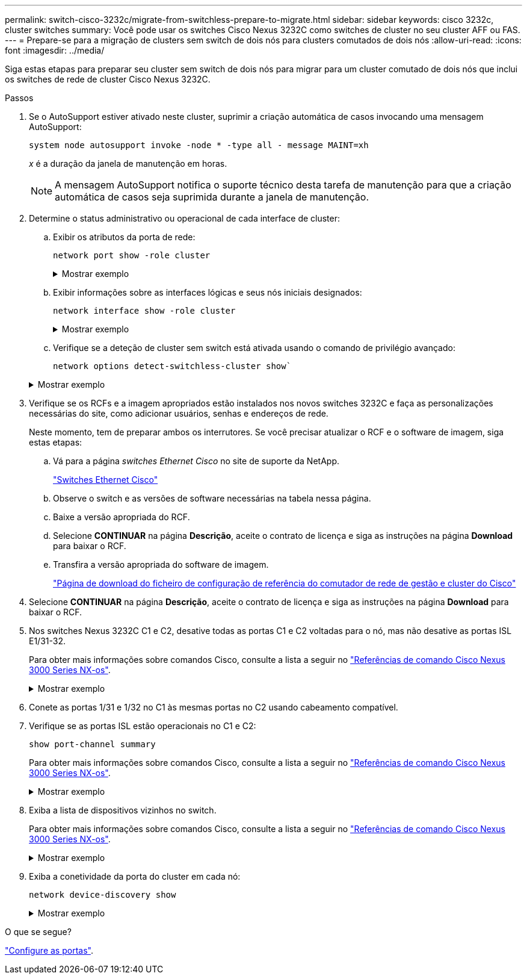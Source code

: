 ---
permalink: switch-cisco-3232c/migrate-from-switchless-prepare-to-migrate.html 
sidebar: sidebar 
keywords: cisco 3232c, cluster switches 
summary: Você pode usar os switches Cisco Nexus 3232C como switches de cluster no seu cluster AFF ou FAS. 
---
= Prepare-se para a migração de clusters sem switch de dois nós para clusters comutados de dois nós
:allow-uri-read: 
:icons: font
:imagesdir: ../media/


[role="lead"]
Siga estas etapas para preparar seu cluster sem switch de dois nós para migrar para um cluster comutado de dois nós que inclui os switches de rede de cluster Cisco Nexus 3232C.

.Passos
. Se o AutoSupport estiver ativado neste cluster, suprimir a criação automática de casos invocando uma mensagem AutoSupport:
+
`system node autosupport invoke -node * -type all - message MAINT=xh`

+
_x_ é a duração da janela de manutenção em horas.

+
[NOTE]
====
A mensagem AutoSupport notifica o suporte técnico desta tarefa de manutenção para que a criação automática de casos seja suprimida durante a janela de manutenção.

====
. Determine o status administrativo ou operacional de cada interface de cluster:
+
.. Exibir os atributos da porta de rede:
+
`network port show -role cluster`

+
.Mostrar exemplo
[%collapsible]
====
[listing, subs="+quotes"]
----
cluster::*> *network port show -role cluster*
  (network port show)
Node: n1
                                                                       Ignore
                                                  Speed(Mbps) Health   Health
Port      IPspace      Broadcast Domain Link MTU  Admin/Oper  Status   Status
--------- ------------ ---------------- ---- ---- ----------- -------- -----
e4a       Cluster      Cluster          up   9000 auto/40000  -
e4e       Cluster      Cluster          up   9000 auto/40000  -        -
Node: n2
                                                                       Ignore
                                                  Speed(Mbps) Health   Health
Port      IPspace      Broadcast Domain Link MTU  Admin/Oper  Status   Status
--------- ------------ ---------------- ---- ---- ----------- -------- -----
e4a       Cluster      Cluster          up   9000 auto/40000  -
e4e       Cluster      Cluster          up   9000 auto/40000  -
4 entries were displayed.
----
====
.. Exibir informações sobre as interfaces lógicas e seus nós iniciais designados:
+
`network interface show -role cluster`

+
.Mostrar exemplo
[%collapsible]
====
[listing, subs="+quotes"]
----
cluster::*> *network interface show -role cluster*
 (network interface show)
            Logical    Status     Network            Current       Current Is
Vserver     Interface  Admin/Oper Address/Mask       Node          Port    Home
----------- ---------- ---------- ------------------ ------------- ------- ---
Cluster
            n1_clus1   up/up      10.10.0.1/24       n1            e4a     true
            n1_clus2   up/up      10.10.0.2/24       n1            e4e     true
            n2_clus1   up/up      10.10.0.3/24       n2            e4a     true
            n2_clus2   up/up      10.10.0.4/24       n2            e4e     true

4 entries were displayed.
----
====
.. Verifique se a deteção de cluster sem switch está ativada usando o comando de privilégio avançado:
+
`network options detect-switchless-cluster show``

+
.Mostrar exemplo
[%collapsible]
====
A saída no exemplo a seguir mostra que a deteção de cluster sem switch está ativada:

[listing, subs="+quotes"]
----
cluster::*> *network options detect-switchless-cluster show*
Enable Switchless Cluster Detection: true
----
====


. Verifique se os RCFs e a imagem apropriados estão instalados nos novos switches 3232C e faça as personalizações necessárias do site, como adicionar usuários, senhas e endereços de rede.
+
Neste momento, tem de preparar ambos os interrutores. Se você precisar atualizar o RCF e o software de imagem, siga estas etapas:

+
.. Vá para a página _switches Ethernet Cisco_ no site de suporte da NetApp.
+
http://support.netapp.com/NOW/download/software/cm_switches/["Switches Ethernet Cisco"^]

.. Observe o switch e as versões de software necessárias na tabela nessa página.
.. Baixe a versão apropriada do RCF.
.. Selecione *CONTINUAR* na página *Descrição*, aceite o contrato de licença e siga as instruções na página *Download* para baixar o RCF.
.. Transfira a versão apropriada do software de imagem.
+
https://mysupport.netapp.com/NOW/download/software/sanswitch/fcp/Cisco/netapp_cnmn/download.shtml["Página de download do ficheiro de configuração de referência do comutador de rede de gestão e cluster do Cisco"^]



. Selecione *CONTINUAR* na página *Descrição*, aceite o contrato de licença e siga as instruções na página *Download* para baixar o RCF.
. Nos switches Nexus 3232C C1 e C2, desative todas as portas C1 e C2 voltadas para o nó, mas não desative as portas ISL E1/31-32.
+
Para obter mais informações sobre comandos Cisco, consulte a lista a seguir no https://www.cisco.com/c/en/us/support/switches/nexus-3000-series-switches/products-command-reference-list.html["Referências de comando Cisco Nexus 3000 Series NX-os"^].

+
.Mostrar exemplo
[%collapsible]
====
O exemplo a seguir mostra que as portas 1 a 30 estão sendo desativadas nos switches de cluster Nexus 3232C C1 e C2 usando uma configuração suportada no RCF : `NX3232_RCF_v1.0_24p10g_24p100g.txt`

[listing, subs="+quotes"]
----
C1# copy running-config startup-config
[########################################] 100% Copy complete.
C1# configure
C1(config)# int e1/1/1-4,e1/2/1-4,e1/3/1-4,e1/4/1-4,e1/5/1-4,e1/6/1-4,e1/7-30
C1(config-if-range)# shutdown
C1(config-if-range)# exit
C1(config)# exit
C2# copy running-config startup-config
[########################################] 100% Copy complete.
C2# configure
C2(config)# int e1/1/1-4,e1/2/1-4,e1/3/1-4,e1/4/1-4,e1/5/1-4,e1/6/1-4,e1/7-30
C2(config-if-range)# shutdown
C2(config-if-range)# exit
C2(config)# exit
----
====
. Conete as portas 1/31 e 1/32 no C1 às mesmas portas no C2 usando cabeamento compatível.
. Verifique se as portas ISL estão operacionais no C1 e C2:
+
`show port-channel summary`

+
Para obter mais informações sobre comandos Cisco, consulte a lista a seguir no https://www.cisco.com/c/en/us/support/switches/nexus-3000-series-switches/products-command-reference-list.html["Referências de comando Cisco Nexus 3000 Series NX-os"^].

+
.Mostrar exemplo
[%collapsible]
====
O exemplo a seguir mostra o comando Cisco `show port-channel summary` que está sendo usado para verificar se as portas ISL estão operacionais no C1 e no C2:

[listing, subs="+quotes"]
----
C1# *show port-channel summary*
Flags: D - Down         P - Up in port-channel (members)
       I - Individual   H - Hot-standby (LACP only)        s - Suspended    r - Module-removed
       S - Switched     R - Routed
       U - Up (port-channel)
       M - Not in use. Min-links not met
--------------------------------------------------------------------------------
      Port-
Group Channel      Type   Protocol  Member Ports
-------------------------------------------------------------------------------
1     Po1(SU)      Eth    LACP      Eth1/31(P)   Eth1/32(P)

C2# show port-channel summary
Flags: D - Down         P - Up in port-channel (members)
       I - Individual   H - Hot-standby (LACP only)        s - Suspended    r - Module-removed
       S - Switched     R - Routed
       U - Up (port-channel)
       M - Not in use. Min-links not met
--------------------------------------------------------------------------------

Group Port-        Type   Protocol  Member Ports
      Channel
--------------------------------------------------------------------------------
1     Po1(SU)      Eth    LACP      Eth1/31(P)   Eth1/32(P)
----
====
. Exiba a lista de dispositivos vizinhos no switch.
+
Para obter mais informações sobre comandos Cisco, consulte a lista a seguir no https://www.cisco.com/c/en/us/support/switches/nexus-3000-series-switches/products-command-reference-list.html["Referências de comando Cisco Nexus 3000 Series NX-os"^].

+
.Mostrar exemplo
[%collapsible]
====
O exemplo a seguir mostra o comando Cisco `show cdp neighbors` que está sendo usado para exibir os dispositivos vizinhos no switch:

[listing, subs="+quotes"]
----
C1# *show cdp neighbors*
Capability Codes: R - Router, T - Trans-Bridge, B - Source-Route-Bridge
                  S - Switch, H - Host, I - IGMP, r - Repeater,
                  V - VoIP-Phone, D - Remotely-Managed-Device,                   s - Supports-STP-Dispute
Device-ID          Local Intrfce  Hldtme Capability  Platform      Port ID
C2                 Eth1/31        174    R S I s     N3K-C3232C  Eth1/31
C2                 Eth1/32        174    R S I s     N3K-C3232C  Eth1/32
Total entries displayed: 2
C2# show cdp neighbors
Capability Codes: R - Router, T - Trans-Bridge, B - Source-Route-Bridge
                  S - Switch, H - Host, I - IGMP, r - Repeater,
                  V - VoIP-Phone, D - Remotely-Managed-Device,                   s - Supports-STP-Dispute
Device-ID          Local Intrfce  Hldtme Capability  Platform      Port ID
C1                 Eth1/31        178    R S I s     N3K-C3232C  Eth1/31
C1                 Eth1/32        178    R S I s     N3K-C3232C  Eth1/32
Total entries displayed: 2
----
====
. Exiba a conetividade da porta do cluster em cada nó:
+
`network device-discovery show`

+
.Mostrar exemplo
[%collapsible]
====
O exemplo a seguir mostra a conetividade da porta do cluster exibida para uma configuração de cluster sem switch de dois nós:

[listing, subs="+quotes"]
----
cluster::*> *network device-discovery show*
            Local  Discovered
Node        Port   Device              Interface        Platform
----------- ------ ------------------- ---------------- ----------------
n1         /cdp
            e4a    n2                  e4a              FAS9000
            e4e    n2                  e4e              FAS9000
n2         /cdp
            e4a    n1                  e4a              FAS9000
            e4e    n1                  e4e              FAS9000
----
====


.O que se segue?
link:migrate-from-switchless-configure-ports.html["Configure as portas"].
